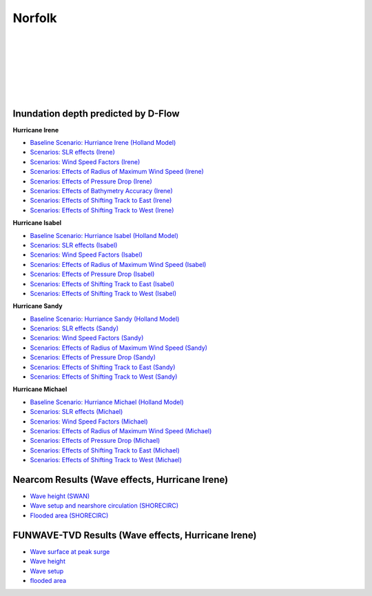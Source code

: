 Norfolk
##########################

.. figure:: interactive_map/definition.png
   :width: 560px
   :align: right 

.. figure:: interactive_map/nsn_map.png
   :width: 300px
   :align: right 
   :target: https://www.google.com/maps/@36.9020466,-76.2879158,10.46z?entry=ttu 

.. figure:: interactive_map/irene_slr.png
   :width: 240px
   :align: right 
   :target: https://ud-projects.github.io/ESTCP/interactive_map/Dflow_flood/SLR.html 

.. figure:: interactive_map/nearcom_wave.png
   :width: 240px
   :align: right 
   :target: https://ud-projects.github.io/ESTCP/interactive_map/Nearcom/Nearcom_Hs.html 

.. figure:: interactive_map/nearcom_flow.png
   :width: 240px
   :align: right 
   :target: https://ud-projects.github.io/ESTCP/interactive_map/Nearcom/Nearcom_Eta_uv.html 

.. figure:: interactive_map/funwave_eta_slr.png
   :width: 240px
   :align: right 
   :target: https://ud-projects.github.io/ESTCP/interactive_map/Funwave/FUNWAVE_snap.html 

Inundation depth predicted by D-Flow
========================================================

**Hurricane Irene**


* `Baseline Scenario: Hurriance Irene (Holland Model) <../../interactive_map/Dflow_flood/Baseline.html>`_
* `Scenarios: SLR effects (Irene) <../../interactive_map/Dflow_flood/SLR.html>`_
* `Scenarios: Wind Speed Factors (Irene) <../../interactive_map/Dflow_flood/WSF.html>`_
* `Scenarios: Effects of Radius of Maximum Wind Speed (Irene) <../../interactive_map/Dflow_flood/RMW.html>`_
* `Scenarios: Effects of Pressure Drop (Irene) <../../interactive_map/Dflow_flood/PD.html>`_
* `Scenarios: Effects of Bathymetry Accuracy (Irene) <../../interactive_map/Dflow_flood/Bathy_Acc.html>`_
* `Scenarios: Effects of Shifting Track to East (Irene) <../../interactive_map/Dflow_flood/STE.html>`_
* `Scenarios: Effects of Shifting Track to West (Irene) <../../interactive_map/Dflow_flood/STW.html>`_

**Hurricane Isabel**

* `Baseline Scenario: Hurriance Isabel (Holland Model) <../../interactive_map/Dflow_flood/IS_Baseline.html>`_
* `Scenarios: SLR effects (Isabel) <../../interactive_map/Dflow_flood/IS_SLR.html>`_
* `Scenarios: Wind Speed Factors (Isabel) <../../interactive_map/Dflow_flood/IS_WSF.html>`_
* `Scenarios: Effects of Radius of Maximum Wind Speed (Isabel) <../../interactive_map/Dflow_flood/IS_RMW.html>`_
* `Scenarios: Effects of Pressure Drop (Isabel) <../../interactive_map/Dflow_flood/IS_PD.html>`_
* `Scenarios: Effects of Shifting Track to East (Isabel) <../../interactive_map/Dflow_flood/IS_STE.html>`_
* `Scenarios: Effects of Shifting Track to West (Isabel) <../../interactive_map/Dflow_flood/IS_STW.html>`_

**Hurricane Sandy**

* `Baseline Scenario: Hurriance Sandy (Holland Model) <../../interactive_map/Dflow_flood/SA_Baseline.html>`_
* `Scenarios: SLR effects (Sandy) <../../interactive_map/Dflow_flood/SA_SLR.html>`_
* `Scenarios: Wind Speed Factors (Sandy) <../../interactive_map/Dflow_flood/SA_WSF.html>`_
* `Scenarios: Effects of Radius of Maximum Wind Speed (Sandy) <../../interactive_map/Dflow_flood/SA_RMW.html>`_
* `Scenarios: Effects of Pressure Drop (Sandy) <../../interactive_map/Dflow_flood/SA_PD.html>`_
* `Scenarios: Effects of Shifting Track to East (Sandy) <../../interactive_map/Dflow_flood/SA_STE.html>`_
* `Scenarios: Effects of Shifting Track to West (Sandy) <../../interactive_map/Dflow_flood/SA_STW.html>`_

**Hurricane Michael**

* `Baseline Scenario: Hurriance Michael (Holland Model) <../../interactive_map/Dflow_flood/MI_Baseline.html>`_
* `Scenarios: SLR effects (Michael) <../../interactive_map/Dflow_flood/MI_SLR.html>`_
* `Scenarios: Wind Speed Factors (Michael) <../../interactive_map/Dflow_flood/MI_WSF.html>`_
* `Scenarios: Effects of Radius of Maximum Wind Speed (Michael) <../../interactive_map/Dflow_flood/MI_RMW.html>`_
* `Scenarios: Effects of Pressure Drop (Michael) <../../interactive_map/Dflow_flood/MI_PD.html>`_
* `Scenarios: Effects of Shifting Track to East (Michael) <../../interactive_map/Dflow_flood/MI_STE.html>`_
* `Scenarios: Effects of Shifting Track to West (Michael) <../../interactive_map/Dflow_flood/MI_STW.html>`_

Nearcom Results (Wave effects, Hurricane Irene)
====================================================

* `Wave height (SWAN) <../../interactive_map/Nearcom/Nearcom_Hs.html>`_
* `Wave setup and nearshore circulation (SHORECIRC) <../../interactive_map/Nearcom/Nearcom_Eta_uv.html>`_
* `Flooded area (SHORECIRC) <../../interactive_map/Nearcom/Nearcom_flood.html>`_

FUNWAVE-TVD Results (Wave effects, Hurricane Irene)
====================================================
* `Wave surface at peak surge <../../interactive_map/Funwave/FUNWAVE_snap.html>`_
* `Wave height <../../interactive_map/Funwave/FUNWAVE_hs.html>`_
* `Wave setup <../../interactive_map/Funwave/FUNWAVE_setup.html>`_
* `flooded area <../../interactive_map/Funwave/FUNWAVE_flood.html>`_


